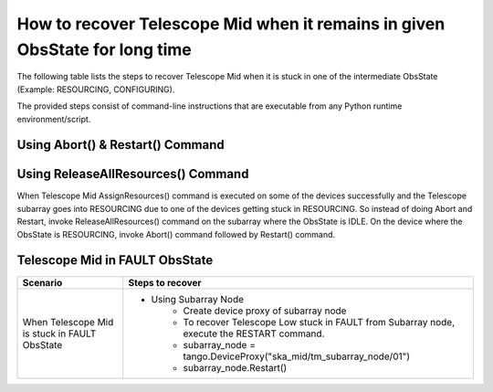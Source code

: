 .. _`Recovering Telescope Mid`:

How to recover Telescope Mid when it remains in given ObsState for long time
=======================================================================
The following table lists the steps to recover Telescope Mid when it is stuck in one
of the intermediate ObsState (Example: RESOURCING, CONFIGURING).

The provided steps consist of command-line instructions that are executable from any Python
runtime environment/script.

Using Abort() & Restart() Command
---------------------------------
+-----------------------------------+------------------------------------------------------------------------+
| Scenario                          |               Steps to recover                                         |
+===================================+========================================================================+
| When Telescope Mid is stuck in    |- Using Subarray Node                                                   |
| one of the ObsStates while running|    - Create device proxy of subarray node                              |
|                                   |    - To recover Telescope Low stuck in RESOURCING from Subarray node, |
|                                   |      execute Abort() command followed by Restart() command.            |
|                                   |                                                                        |
|                                   |      - subarray_node = tango.DeviceProxy("ska_mid/tm_subarray_node/01")|
| + RESOURCING                      |      - subarray_node.Abort()                                           |
|                                   |      - subarray_node.Restart()                                         |
| + CONFIGURING                     |                                                                        |
+-----------------------------------+------------------------------------------------------------------------+   

Using ReleaseAllResources() Command
------------------------------------

When Telescope Mid AssignResources() command is executed on some of the devices successfully and the Telescope subarray goes into
RESOURCING due to one of the devices getting stuck in RESOURCING.
So instead of doing Abort and Restart, invoke ReleaseAllResources() command on the subarray where the ObsState
is IDLE.
On the device where the ObsState is RESOURCING, invoke Abort() command followed by Restart() command.

+-----------------------------------+------------------------------------------------------------------------+
| Scenario                          |               Steps to recover                                         |
+===================================+========================================================================+
| When Telescope Mid is stuck in    | - Create device proxy of cspleafnode, sdpleafnode, and mccsleafnode    |
| RESOURCING                        | - Check the ObsState of each device                                    |
|                                   | - If the ObsState of the device is IDLE, invoke ReleaseAllResources()  |
|                                   |   command on that device. For example:                                |
|                                   | -  cspleafnode_proxy =                                                 |
|                                   |    tango.DeviceProxy("ska_mid/tm_leaf_node/csp_subarray01")            |
|                                   | - To check the ObsState of cspleafnode, execute                        |
|                                   |   `cspleafnode_proxy.obsState`                                         |
|                                   | - To release resources of the device, execute                          |
|                                   |   `cspleafnode_proxy.ReleaseAllResources()`                            |
|                                   | - To recover the device in RESOURCING ObsState, execute                |
|                                   |   Abort() command followed by Restart() command                        |
|                                   | - `stuck_device_proxy.Abort()`                                         |
|                                   | - `stuck_device_proxy.Restart()`                                       |
+-----------------------------------+------------------------------------------------------------------------+

Telescope Mid in FAULT ObsState
-------------------------------
+-----------------------------------+------------------------------------------------------------------------+
| Scenario                          |               Steps to recover                                         |
+===================================+========================================================================+
| When Telescope Mid is stuck in    |- Using Subarray Node                                                   |
| FAULT ObsState                    |    - Create device proxy of subarray node                              |
|                                   |    - To recover Telescope Low stuck in FAULT from Subarray node,       |
|                                   |      execute the RESTART command.                                      |
|                                   |    - subarray_node = tango.DeviceProxy("ska_mid/tm_subarray_node/01")  |
|                                   |    - subarray_node.Restart()                                           |
+-----------------------------------+------------------------------------------------------------------------+

